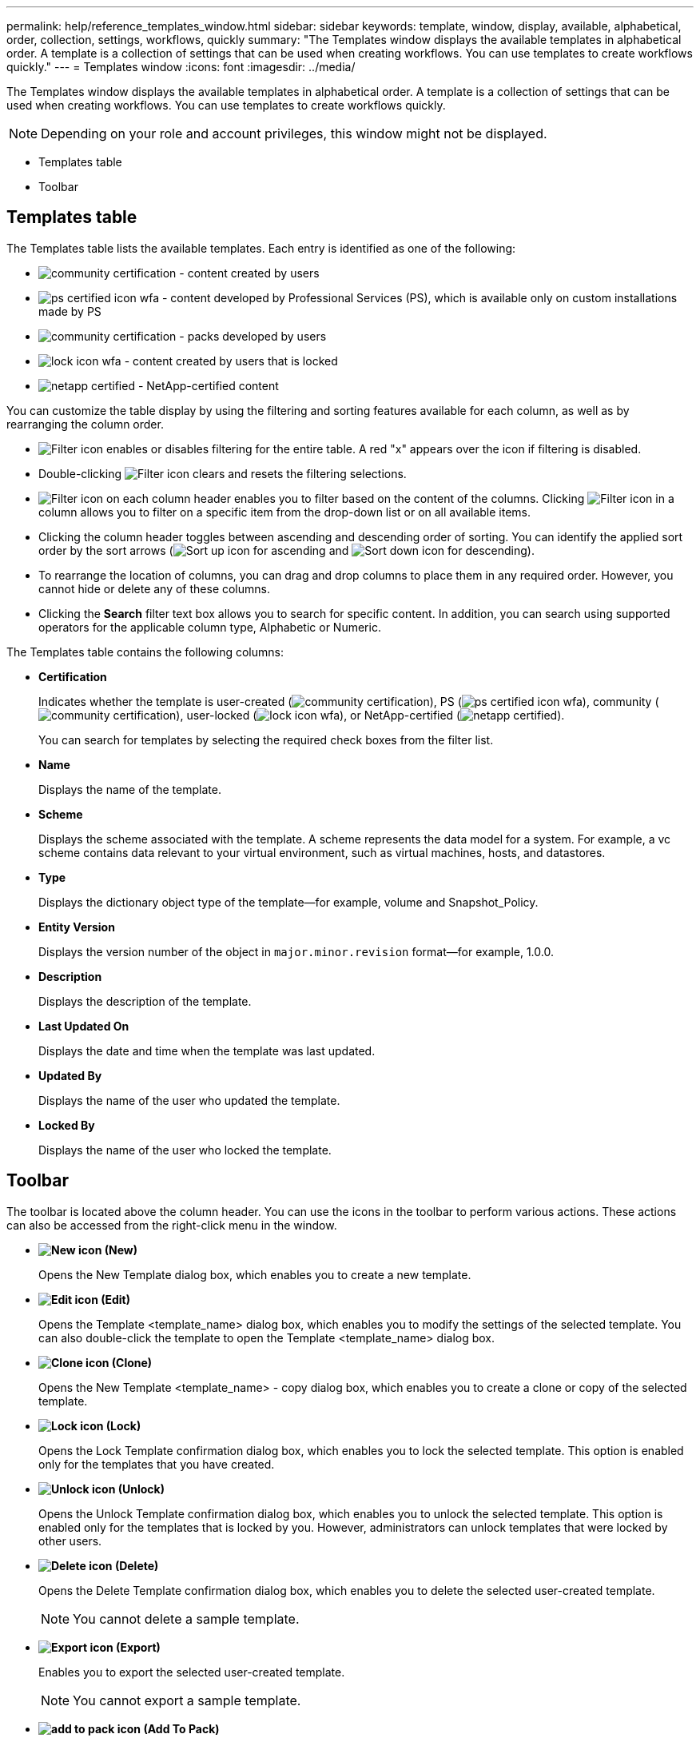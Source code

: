 ---
permalink: help/reference_templates_window.html
sidebar: sidebar
keywords: template, window, display, available, alphabetical, order, collection, settings, workflows, quickly
summary: "The Templates window displays the available templates in alphabetical order. A template is a collection of settings that can be used when creating workflows. You can use templates to create workflows quickly."
---
= Templates window
:icons: font
:imagesdir: ../media/

[.lead]
The Templates window displays the available templates in alphabetical order. A template is a collection of settings that can be used when creating workflows. You can use templates to create workflows quickly.

NOTE: Depending on your role and account privileges, this window might not be displayed.

* Templates table
* Toolbar

== Templates table

The Templates table lists the available templates. Each entry is identified as one of the following:

* image:../media/community_certification.gif[] - content created by users
* image:../media/ps_certified_icon_wfa.gif[] - content developed by Professional Services (PS), which is available only on custom installations made by PS
* image:../media/community_certification.gif[] - packs developed by users
* image:../media/lock_icon_wfa.gif[] - content created by users that is locked
* image:../media/netapp_certified.gif[] - NetApp-certified content

You can customize the table display by using the filtering and sorting features available for each column, as well as by rearranging the column order.

* image:../media/filter_icon_wfa.gif[Filter icon] enables or disables filtering for the entire table. A red "x" appears over the icon if filtering is disabled.
* Double-clicking image:../media/filter_icon_wfa.gif[Filter icon] clears and resets the filtering selections.
* image:../media/wfa_filter_icon.gif[Filter icon] on each column header enables you to filter based on the content of the columns. Clicking image:../media/wfa_filter_icon.gif[Filter icon] in a column allows you to filter on a specific item from the drop-down list or on all available items.
* Clicking the column header toggles between ascending and descending order of sorting. You can identify the applied sort order by the sort arrows (image:../media/wfa_sortarrow_up_icon.gif[Sort up icon] for ascending and image:../media/wfa_sortarrow_down_icon.gif[Sort down icon] for descending).
* To rearrange the location of columns, you can drag and drop columns to place them in any required order. However, you cannot hide or delete any of these columns.
* Clicking the *Search* filter text box allows you to search for specific content. In addition, you can search using supported operators for the applicable column type, Alphabetic or Numeric.

The Templates table contains the following columns:

* *Certification*
+
Indicates whether the template is user-created (image:../media/community_certification.gif[]), PS (image:../media/ps_certified_icon_wfa.gif[]), community (image:../media/community_certification.gif[]), user-locked (image:../media/lock_icon_wfa.gif[]), or NetApp-certified (image:../media/netapp_certified.gif[]).
+
You can search for templates by selecting the required check boxes from the filter list.

* *Name*
+
Displays the name of the template.

* *Scheme*
+
Displays the scheme associated with the template. A scheme represents the data model for a system. For example, a vc scheme contains data relevant to your virtual environment, such as virtual machines, hosts, and datastores.

* *Type*
+
Displays the dictionary object type of the template--for example, volume and Snapshot_Policy.

* *Entity Version*
+
Displays the version number of the object in `major.minor.revision` format--for example, 1.0.0.

* *Description*
+
Displays the description of the template.

* *Last Updated On*
+
Displays the date and time when the template was last updated.

* *Updated By*
+
Displays the name of the user who updated the template.

* *Locked By*
+
Displays the name of the user who locked the template.

== Toolbar

The toolbar is located above the column header. You can use the icons in the toolbar to perform various actions. These actions can also be accessed from the right-click menu in the window.

* *image:../media/new_wfa_icon.gif[New icon] (New)*
+
Opens the New Template dialog box, which enables you to create a new template.

* *image:../media/edit_wfa_icon.gif[Edit icon] (Edit)*
+
Opens the Template <template_name> dialog box, which enables you to modify the settings of the selected template. You can also double-click the template to open the Template <template_name> dialog box.

* *image:../media/clone_wfa_icon.gif[Clone icon] (Clone)*
+
Opens the New Template <template_name> - copy dialog box, which enables you to create a clone or copy of the selected template.

* *image:../media/lock_wfa_icon.gif[Lock icon] (Lock)*
+
Opens the Lock Template confirmation dialog box, which enables you to lock the selected template. This option is enabled only for the templates that you have created.

* *image:../media/unlock_wfa_icon.gif[Unlock icon] (Unlock)*
+
Opens the Unlock Template confirmation dialog box, which enables you to unlock the selected template. This option is enabled only for the templates that is locked by you. However, administrators can unlock templates that were locked by other users.

* *image:../media/delete_wfa_icon.gif[Delete icon] (Delete)*
+
Opens the Delete Template confirmation dialog box, which enables you to delete the selected user-created template.
+
NOTE: You cannot delete a sample template.

* *image:../media/export_wfa_icon.gif[Export icon] (Export)*
+
Enables you to export the selected user-created template.
+
NOTE: You cannot export a sample template.

* *image:../media/add_to_pack.png[add to pack icon] (Add To Pack)*
+
Opens the Add To Pack Templates dialog box, which enables you to add the template and its dependable entities to a pack, which is editable.
+
NOTE: The Add To Pack feature is enabled only for templates for which the certification is set to *None.*

* *image:../media/remove_from_pack.png[remove from pack icon] (Remove From Pack)*
+
Opens the Remove From Pack Templates dialog box for the selected template, which enables you to delete or remove the template.
+
NOTE: The Remove From Pack feature is enabled only for templates for which the certification is set to *None.*
